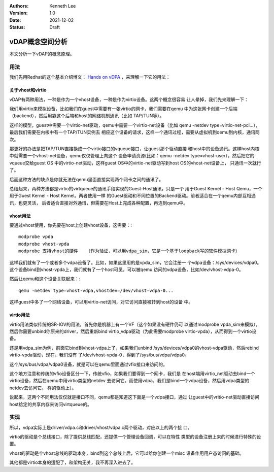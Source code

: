 .. Kenneth Lee 版权所有 2021

:Authors: Kenneth Lee
:Version: 1.0
:Date: 2021-12-02
:Status: Draft

vDAP概念空间分析
****************

本文分析一下vDAP的概念原理。

用法
====

我们先用Redhat的这个基本介绍博文：
`Hands on vDPA <https://www.redhat.com/en/blog/hands-vdpa-what-do-you-do-when-you-aint-got-hardware>`_
，来理解一下它的用法：


关于vhost和virtio
-----------------

vDAP有两种用法，一种是作为一个vhost设备，一种是作为virtio设备。这两个概念很容易
让人晕掉，我们先来理解一下：

我们用virtio来模拟设备，比如我们在guest中需要有一张virtio的网卡，我们需要在qemu
中为这张网卡创建一个后端（backend），然后用靠这个后端和host的网络机制通讯（比如
TAP/TUN等）。

这样的模型，guest中需要一个virtio-net驱动，qemu中需要一个virtio-net设备（比如
qemu -netdev type=virtio-net-pci...），最后我们需要在内核中有一个TAP/TUN实例去
相应这个设备的请求，这样一个通讯过程，需要从虚拟机到qemu到内核，通讯两次。

那更好的办法是把TAP/TUN直接换成一个virtio接口的vqueue接口，让guest那个驱动直接
和host中的设备通讯。这样host内核中就需要一个vhost-net设备，qemu仅仅管理上向这个
设备申请资源(比如：qemu -netdev type=vhost-user），然后把它的vqueue交给guest OS
中的virtio-net驱动，这样guest OS中的virtio-net驱动写到host OS的vhost-net设备上，
只通讯一次就行了。

后面这种方法的缺点是你就无法在qemu里面直接实现两个网卡之间的通讯了。

总结起来，两种方法都是virtio的virtqueue的通讯手段实现的Guest-Host通讯，只是一个
用于Guest Kernel - Host Qemu，一个用于Guest Kernel - Host Kernel。两者使用一样
的Guest驱动和不同位置的Backend驱动。前者适合在一个qemu内部互相通讯，也更灵活，
后者适合直接对外通讯，但需要在Host上完成各种配置，再连到qemu中。

vhost用法
---------

要通过vhost使用，你先要在host上创建vhost设备，这需要：::

  modprobe vpda
  modprobe vhost-vpda
  modprobe 支持vhost的硬件   （作为验证，可以用vdpa_sim，它是一个基于loopback写的软件模拟网卡）

这样我们就有了一个或者多个vdpa设备了。比如，如果这里用的是vpda_sim，它会注册一
个vdpa设备：/sys/devices/vdpa0。这个设备bind到vhost-vpda上，我们就有了一个host可见，可以被qemu
访问的vdpa设备，比如/dev/vhost-vdpa-0。

然后让qemu和这个设备关联起来：::

  qemu -netdev type=vhost-vdpa,vhostdev=/dev/vhost-vdpa-0...

这样guest中多了一个网络设备，可以用virtio-net访问，对它访问直接被转到host的设备
中。

virtio用法
----------

virtio用法类似传统的SR-IOV的用法，首先你是机器上有一个VF（这个如果没有硬件仍可
以通过modprobe vpda_sim来模拟），然后你需要unbind你原来的driver，然后重新bind
virtio_vdpa驱动（为此需要modprobe virtio-vpda），从而得到一个virtio设备。

还是用vdpa_sim为例，前面它bind到vhost-vdpa上了，如果我们unbind
/sys/devices/vdpa0的vhost-vdpa驱动，然后rebind virtio-vpda驱动，现在，我们没有
了/dev/vhost-vpda-0，得到了/sys/bus/vdpa/vdpa0。

这个/sys/bus/vdpa/vdpa0设备，就是可以在qemu里面通过vfio接口来访问的。

这个地方注意和传统的vfio设备区分一下，传统vfio，如果我们要得到一个网卡，我们是
在host端用virtio_net驱动去bind一个virtio设备，然后在qemu中用virtio类型的netdev
去访问它。而使用vdpa，我们是bind一个vdpa设备，然后用vdpa类型的netdev去访问它。
样的驱动上）。

说起来，这两个不同用法仅仅就是接口不同，qemu都是知道这下面是一个vdpa接口，通过
让guest中的vritio-net驱动直接访问host给定的共享内存来访问virtqueue的。

实现
====

所以，vdpa实际上是driver/vdpa.c和driver/vhost/vdpa.c两个驱动，对应以上的两个接
口。

virtio的驱动是个总线接口，除了提供总线匹配，还提供一个管理设备回调，可以在特性
类型的设备注册上来的时候进行特殊的设置。

vhost的驱动是个vhost总线的驱动本身，bind到这个总线上后，它可以给你创建一个misc
设备作用用户态访问的基础。

其他都是virtio本身的适配了，和架构无关，我不再深入进去了。
